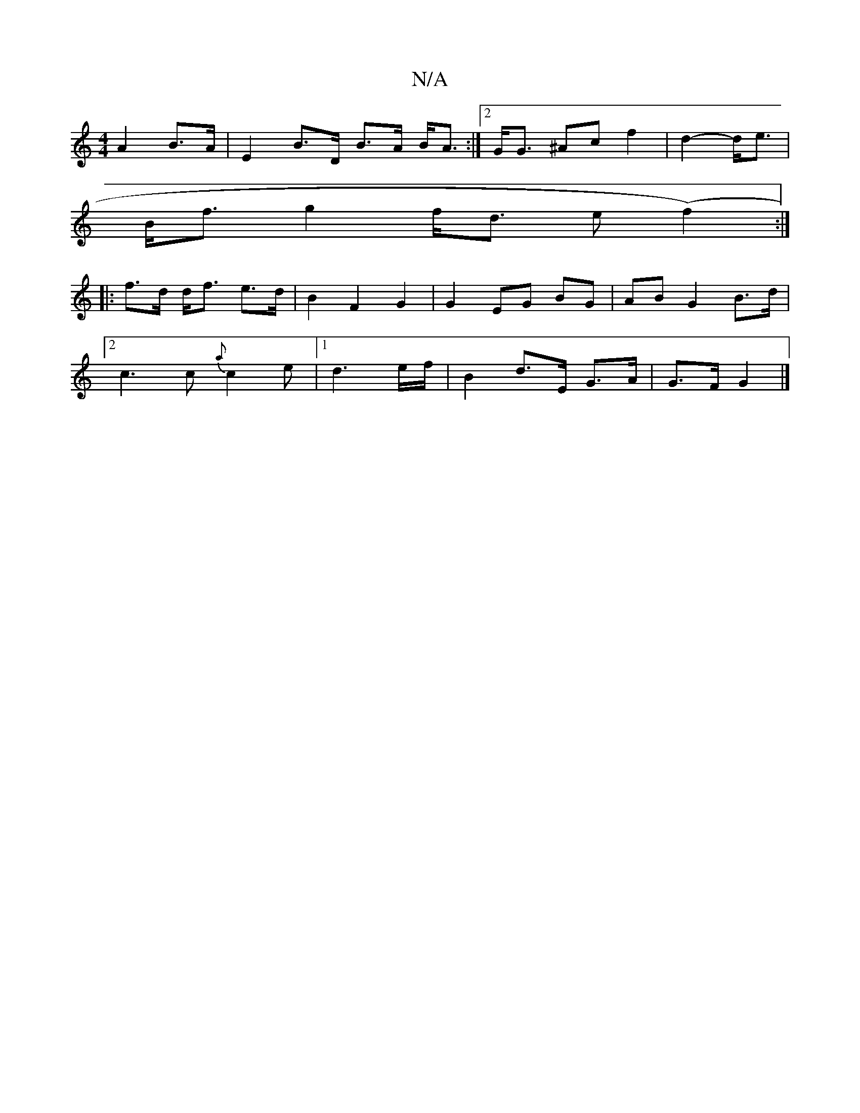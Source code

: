 X:1
T:N/A
M:4/4
R:N/A
K:Cmajor
2- A2 B>A | E2 B>D B>A B<A:|2 G<G ^Ac f2|d2- d<e |
B<f g2 f<d e(f2) :|
|: |: f>d d<f e>d |B2 F2 G2 | G2 EG BG | AB G2 B>d |
[2c3 c {a}c2e |1 d3 e/f/ | B2 d>E G>A | G>F G2 |]

|: B2 e3 :|
|: G'^C D FG|